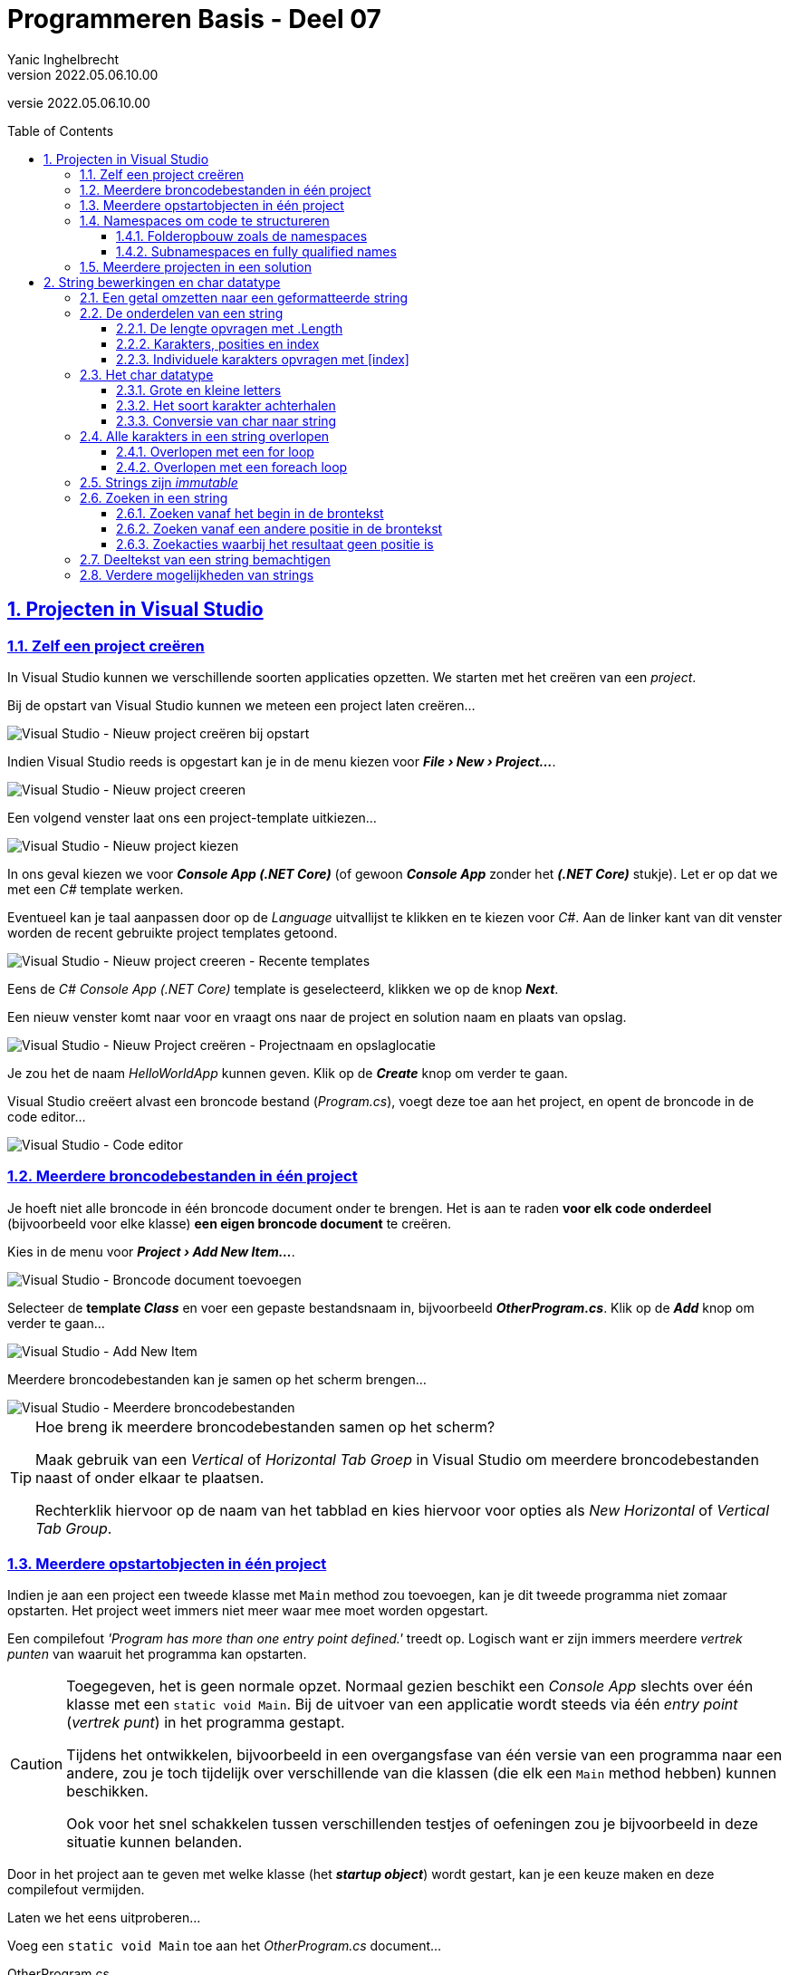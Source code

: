 = Programmeren Basis - Deel 07
Yanic Inghelbrecht
v2022.05.06.10.00
// toc and section numbering
:toc: preamble
:toclevels: 4
:sectnums: 
:sectlinks:
:sectnumlevels: 4
// source code formatting
:prewrap!:
:source-highlighter: rouge
:source-language: csharp
:rouge-style: github
:rouge-css: class
// inject css for highlights using docinfo
:docinfodir: ../common
:docinfo: shared-head
// folders
:imagesdir: images
:url-verdieping: ../{docname}-verdieping/{docname}-verdieping.adoc
// experimental voor kdb: en btn: macro's van AsciiDoctor
:experimental:

//preamble
[.text-right]
versie {revnumber}
 
== Projecten in Visual Studio

=== Zelf een project creëren

In Visual Studio kunnen we verschillende soorten applicaties opzetten.  We starten met het creëren van een __project__.

Bij de opstart van Visual Studio kunnen we meteen een project laten creëren...

image::Visual%20Studio%20-%20Nieuw%20project%20creëren%20bij%20opstart.png[Visual Studio - Nieuw project creëren bij opstart]

Indien Visual Studio reeds is opgestart kan je in de menu kiezen voor *__menu:File[New > Project...]__*.

image::Visual%20Studio%20-%20Nieuw%20project%20creeren.png[Visual Studio - Nieuw project creeren]

Een volgend venster laat ons een project-template uitkiezen...

image::Visual%20Studio%20-%20Nieuw%20project%20kiezen.png[Visual Studio - Nieuw project kiezen]

In ons geval kiezen we voor *__Console App (.NET Core)__* (of gewoon *__Console App__* zonder het *__(.NET Core)__* stukje).  Let er op dat we met een __C#__ template werken.

Eventueel kan je taal aanpassen door op de __Language__ uitvallijst te klikken en te kiezen voor __C#__.
Aan de linker kant van dit venster worden de recent gebruikte project templates getoond.

image::Visual%20Studio%20-%20Nieuw%20project%20creeren%20-%20Recente%20templates.png[Visual Studio - Nieuw project creeren - Recente templates]

Eens de __C#__ __Console App (.NET Core)__ template is geselecteerd, klikken we op de knop *__Next__*.

Een nieuw venster komt naar voor en vraagt ons naar de project en solution naam en plaats van opslag.

image::Visual%20Studio%20-%20Nieuw%20Project%20creëren%20-%20Projectnaam%20en%20opslaglocatie.png[Visual Studio - Nieuw Project creëren - Projectnaam en opslaglocatie]

Je zou het de naam __HelloWorldApp__ kunnen geven.  Klik op de *__Create__* knop om verder te gaan.

Visual Studio creëert alvast een broncode bestand (__Program.cs__), voegt deze toe aan het project, en opent de broncode in de code editor...

image::Visual%20Studio%20-%20Code%20editor.png[Visual Studio - Code editor]

=== Meerdere broncodebestanden in één project

Je hoeft niet alle broncode in één broncode document onder te brengen.  Het is aan te raden *voor elk code onderdeel* (bijvoorbeeld voor elke klasse) *een eigen broncode document* te creëren.

Kies in de menu voor *__menu:Project[Add New Item...]__*.

image::Visual%20Studio%20-%20Broncode%20document%20toevoegen.png[Visual Studio - Broncode document toevoegen]

Selecteer de *template __Class__* en voer een gepaste bestandsnaam in, bijvoorbeeld *__OtherProgram.cs__*.  Klik op de *__Add__* knop om verder te gaan...

image::Visual%20Studio%20-%20Add%20New%20Item.png[Visual Studio - Add New Item]

Meerdere broncodebestanden kan je samen op het scherm brengen...

image::Visual Studio - Meerdere broncodebestanden.png[Visual Studio - Meerdere broncodebestanden]

.Hoe breng ik meerdere broncodebestanden samen op het scherm?
[TIP]
===============================
Maak gebruik van een __Vertical__ of __Horizontal Tab Groep__ in Visual Studio om meerdere broncodebestanden naast of onder elkaar te plaatsen.

Rechterklik hiervoor op de naam van het tabblad en kies hiervoor voor opties als __New Horizontal__ of __Vertical Tab Group__.
===============================

=== Meerdere opstartobjecten in één project

Indien je aan een project een tweede klasse met `Main` method zou toevoegen, kan je dit tweede programma niet zomaar opstarten.  Het project weet immers niet meer waar mee moet worden opgestart.  

Een compilefout __'Program has more than one entry point defined.'__ treedt op.
Logisch want er zijn immers meerdere __vertrek punten__ van waaruit het programma kan opstarten.

[CAUTION]
====
Toegegeven, het is geen normale opzet.  Normaal gezien beschikt een __Console App__ slechts over één klasse met een `static void Main`.  Bij de uitvoer van een applicatie wordt steeds via één __entry point__ (__vertrek punt__) in het programma gestapt.

Tijdens het ontwikkelen, bijvoorbeeld in een overgangsfase van één versie van een programma naar een andere, zou je toch tijdelijk over verschillende van die klassen (die elk een `Main` method hebben) kunnen beschikken.  

Ook voor het snel schakkelen tussen verschillenden testjes of oefeningen zou je bijvoorbeeld in deze situatie kunnen belanden. 
====

Door in het project aan te geven met welke klasse (het *__startup object__*) wordt gestart, kan je een keuze maken en deze compilefout vermijden.

****
[.underline]#Laten we het eens uitproberen...#

Voeg een `static void Main` toe aan het __OtherProgram.cs__ document...

.OtherProgram.cs
[source,csharp,linenums]
----
using System;
using System.Collections.Generic;
using System.Text;

namespace HelloWorldApp {
    class OtherProgram {
        static void Main() {  // <1>
            Console.WriteLine("Other program...");
        }
    }
}
----
<1> Deze `Main` method wordt toegevoegd.

Ons __project__ beschikt nu over twee klassen met een hoofdmethod (`Main` method), er is immers ook nog het oorspronkelijk gecreëerde document __Program.cs__...

.Program.cs
[source,csharp,linenums]
----
using System;

namespace HelloWorldApp {
    class Program {
        static void Main(string[] args) {  // <1>
            Console.WriteLine("Hello World!");
        }
    }
}
----
<1> Ook hier is er een `Main` method aanwezig.

Bij het opstarten van de applicatie (starten van het project), bijvoorbeeld door in de menu te kiezen voor menu:Debug[Start Debugging], komt een compilefout boven...

image:Compilefout - More than one entry point.png[Program has more than one entry point defined.]

Om een keuze te maken, en ons project met `Program` of `OtherProgram` te laten starten, moeten we een projecteigenschap aanpassen.  Kies in de menu voor menu:Project[HelloWorldApp Properties...]

image:Visual Studio - Project properties - Startup object instellen.png[Startup object instellen.]

Kiezen we daar bijvoorbeeld voor `HelloWorldApp.OtherProgram`, en starten we het project op (menu:Debug[Start Debugging]) dan krijgen we inderdaad de uitvoer van de `Main` method van die `class OtherProgram` te zien...

[source,shell]
----
Other program...
----
****

=== Namespaces om code te structureren

Om duidelijk te maken dat `Program` een ander __programma__ was dan `OtherProgram` hebben we ze elk een unieke naam gegeven.  Dit hoeft echter niet.  Je kan binnen hetzelfde __Visual Studio project__ ook perfect *meerdere klassen* aanmaken *met dezelfde naam* (bijvoorbeeld de defaultnaam `Program`).  Hierbij is dan echter wel vereist dat je ze *elk in een andere namespace* gaat *opnemen*.

Een `namespace` is een taalelement die je toelaat code elementen (zoals __klassen__) samen te groeperen. 

****
[.underline]#Een voorbeeld...#

.D14persoon\Program.cs
[source,csharp,linenums]
----
using System;

namespace D14persoon { // <1>
    class Program {
        static void Main(string[] args) {
            Console.Write("Oplossing D14persoon");
        }
    }
}
----
<1> Merk op dat de `Program` klasse zich hier in de namespace `D14persoon` bevindt.

En...

.D14rechthoek\Program.cs
[source,csharp,linenums]
----
using System;

namespace D14rechthoek {  // <1>
    class Program {
        static void Main(string[] args) { 
            Console.Write("Oplossing D14rechthoek");
        }
    }
}
----
<1> Merk op dat de `Program` klasse zich hier in de namespace `D14rechthoek` bevindt.
****

__Namespaces__ mag je bekijken als een __map__, of noem het een __rubriek__, waarin code onderdelen als klassen worden uitgeschreven.  In dergelijke __rubriek__ verzamelen we bijvoorbeeld alle klassen die samenhoren.

.Analogie met mappen
[NOTE]
====
Een namespace kan je op verschillende manieren vergelijken met __een map in een filesysteem__, bijvoorbeeld een __folder__ op onze harde schijf.  We maken mappen in hoofdzaak aan om een tweetal redenen: 

- De eerste is structuur in ons filesysteem te bekomen.  Door documenten in verschillend mappen onder te brengen, groeperen we gerelateerde documenten.  Gerelateerde (sub)mappen kunnen ook nog eens samen in een (hoofd)map geplaatst worden.  Zonder mappen zouden we moeilijker een document, of submap terugvinden.  We plaatsen bijvoorbeeld al onze recepten in een map __MijnRecepten__, die zich op zijn beurt bevindt in een map __MijnDocumenten__.

- De tweede reden is om naamconflicten te vermijden.  Meerdere bestanden mag je dezelfde naam geven, maar dan moeten deze bestanden zich elk in een andere map bevinden.  Anders uitgedrukt is een map een __ruimte__ (Engels:__space__) om een document of map een (unieke) __naam__ moet aannemen.
====

Net hetzelfde is van toepassingen bij namespaces en hun onderdelen, bijvoorbeeld klassen.

- Enerzijds kunnen *verschillende klassen met dezelfde naam* (bv `Program`) voorkomen, zolang ze zich maar bevinden *in een andere namespace*.

- Indien we over vele klassen beschikken, kan het helpen deze klassen in namespaces, met eventuele subnamespaces onder te brengen.  Een *hiërarchische structuur* kan zo worden opgebouwd.

==== Folderopbouw zoals de namespaces 
 
We raden we aan om in het project voor elke `namespace` een eigen __folder__ te voorzien.  Met __folder__ bedoelen we hier een effectieve map in je filesysteem.  
Geef die folder dezelfde naam als de namespace.

.Een folder aanmaken in __Visual Studio__.
[NOTE]
====
Rechterklik in het __Solution Explorer__ toolvenster op de projectnaam en kies voor menu:Add[New Folder].
====

Verplaats (dit kan met __click and drag__ bewegingen) je broncodedocument naar de gewenste folder.

****
[.underline]#In ons voorgaand voorbeeld...#

image:Namespaces.png[Startup object instellen.]

Opnieuw kan je uiteraard bij de projecteigenschappen instellen wat het __startup object__ is dat je verkiest.  Merk op dat daar de volledig kwalificerende namen worden gehanteerd.
****

==== Subnamespaces en fully qualified names 

Indien klasse `Program` zich in namespace `D14persoon` bevindt, is de volledige naam van deze klasse `D14persoon.Program`.  In dergelijke __volledig kwalificerende naam__ (Engels: fully qualified name) wordt de naam van de klasse dus voorafgegaan door een __dot__ en de naam van de bevattende namespace.

Een namespace __X__ kan ook zelf in een andere namespace (__Y__) worden gedefiniëerd.  __Namespace X__ zou je in dat geval een __subnamespace__ kunnen noemen, __namespace Y__ de __parent namespace__.

Bijvoorbeeld...

[source,csharp,linenums]
----
using System;

namespace Boomshine {    // <1>
    namespace Figuren {  // <2>
        class Cirkel {
            //...
        }
    }
}
----
<1> De __parent namespace__ is hier `Boomshine`.
<2> De __subnamespace__ is hier `Figuren`.

Dit kan ook aan de hand van één namespace statementblok...

[source,csharp,linenums]
----
using System;

namespace Boomshine.Figuren {  // <2>
    class Cirkel {
        //...
    }
}
----
<1> Opnieuw is de __parent namespace__ is `Boomshine`, en __subnamespace__ `Figuren`.

Je plaats __dots__ tussen de namen van de verschillende parent- of subnamespaces.

Het resultaat bevat (bij standaard code opmaak) minder insprongen, en is zo misschien iets overzichtelijker.

=== Meerdere projecten in een solution

Ook *__meerdere projecten__* kan je samen *__in één Visual Studio solution__* beheren.  

****
[.underline]#Laten we ook dat eens uitproberen...#

Rechterklik op de solution naam in de __Solution Explorer__ en kies voor menu:Add[New Project...]

image:Visual Studio - Add New Project.png[Startup object instellen.]

Ook in het algemene __File__ menu kan je deze actie vervullen via menu:File[Add > New Project...]

Kies je voor een __Console App (.NET Core)__ dan kan je bijvoorbeeld je project verder als volgt configureren...

image:Visual Studio - Add New Project - Configure your new project.png[Startup object instellen.]

We gaven het hier de naam __OtherHelloWorldApp__ en laten het, net als onze eerste applicatie, toevoegen aan de folder van onze solution.  Die had dezelfde naam gekregen als onze oorspronkelijke, en eerste, applicatie in deze solution.  Dat kan wat verwarrend zijn.

Momenteel kunnen we de toegevoegde applicatie (het tweede project) nog niet uitvoeren.  Hiervoor moeten we eerst aangeven dat we met dit project wensen te starten.  Rechterklik op de project naam (van het opstart project) en kies voor menu:OtherHelloWorldApp[Set as Startup Project].

image:Visual Studio - Set as Startup Project.png[Startup object instellen.]-

Ook in het algemene __Project__ menu kan je deze actie vervullen via menu:Project[Set as Startup Project]

Als alles goed is verlopen krijg je vervolgens bij de uitvoer ook effectief het resultaat van dit tweede project te zien...

image:Visual Studio - Uitvoer van toegevoegde project.png[Startup object instellen.]
****

Verderop gaan we zien hoe je de code in één project kan gebruik maken van de code in een ander project.  In dergelijk geval ga je een __referentie__ van dat ene project naar dat andere project moeten leggen.  Dat bekijken we later wel eens.

== String bewerkingen en char datatype

=== Een getal omzetten naar een geformatteerde string

In een vorig deel kwam aan bod hoe een `int` of `double` waarde naar tekst kan worden omgezet, met `.ToString()` of via string concatenatie.

Dat is eenvoudig maar geeft ons geen enkele controle over hoe die tekst er moet uitzien. Soms willen we dat echter wel vastleggen :

- op een kassaticket staan alle prijzen rechts uitgelijnd (m.a.w. waar nodig staan er extra spaties vóór het getal)
- een kommagetal kan veel getallen na de komma hebben, maar we willen er meestal maar een paar van tonen (afgerond)

We hebben een __format string__ nodig die het formaat vastlegt.

Voor `int` is de __format string__ een getal gevolgd door `:d` en (optioneel) gevolgd door nog een getal :

* De algemene vorm is `x:dy`
- x is de minimale ruimte die het getal moet innemen (desnoods aangevuld met spaties aan de linkerkant)
- y is het minimum aantal cijfers dat moet getoond worden (desnoods aangevuld met extra nullen vóór het getal)

We kunnen de formattering toepassen door deze __format string__ aan onze __string interpolation__ toe te voegen, nl. tussen de accolades `{` `}` van de variabele die we willen formatteren.

****
[.underline]#Een int voorbeeld#

Let op : in de tabel hieronder zitten de `_` tekens niet in het resultaat, we zetten ze in de plaats van de spaties zodat er iets te zien zou zijn.

[%autowidth]
|====
|Format string| `int` waarde | Resultaat | Opmerking

|`7:d5` | 123 | `__00123` | 2 spaties vooraan en aangevuld met 2 nullen
|`7:d7` | 123 | `0000123` | aangevuld met vier nullen
|`7:d7` | -123 | `-0000123` | opgelet, breedte 8 wegens extra minteken!
|`5:d` | 123 | `__123` | 2 spaties vooraan, niet aangevuld met nullen
|`0:d5` | 123 | `00123` | te weinig plaats, wordt gewoon getoond
|`0:d5` | 123456 | `123456` | te weinig plaats, wordt gewoon getoond
|====

Je kan dit uitproberen met de volgende code

[source,csharp,linenums]
----
int getal = 123;

Console.WriteLine($"het getal is {getal,7:d5}!"); 
----

Let erop hoe de __format string__ tussen de accolades `{` en `}` staat, achter de variabele die we willen formatteren (en vergeet de komma `,` niet!)
****

Voor `double` is de __format string__ een getal gevolgd door `:f` en (optioneel) gevolgd door nog een getal :

* De algemene vorm is `x:fy`
- x is het totaal aantal posities voor het getal in de tekst (desnoods aangevuld met spaties aan de linkerkant). Hou er rekening mee dat de `.` of `,` scheiding voor de fractie ook meetelt.
- y is het aantal cijfers na de komma (afgerond of aangevuld met extra nullen ná het getal)

We kunnen de formattering toepassen door deze __format string__ aan onze __string interpolation__ toe te voegen, nl. tussen de accolades `{` `}` van de variabele die we willen formatteren.

****
[.underline]#Een double voorbeeld#

Let op : in de tabel hieronder zitten de `_` tekens niet in het resultaat, we zetten ze in de plaats van de spaties zodat er iets te zien zou zijn. Of de fractie gescheiden wordt d.m.v. een komma `,` of een punt `.` hangt af van de taalinstellingen van je computer.

[%autowidth]
|====
|Format string| `double` waarde | Resultaat | Opmerking

|`7:f2` | 123.4567 | `_123.46` | 1 spatie vooraan en afgerond op 2 cijfers na de komma
|`7:f2` | 123.4 | `_123.40` | 1 spatie vooraan en aangevuld met een nul achteraan
|`7:f2` | -123.4567 | `-123.46` | geen spatie vooraan (wel minteken) en afgerond op 2 cijfers na de komma
|`0:f2` | 99123.4567 | `99123.46` | te weinig plaats, afgerond tot 2 cijfers na de komma
|====

Je kan dit uitproberen met de volgende code

[source,csharp,linenums]
----
double getal = 123;

Console.WriteLine($"het getal is {getal,7:f2}!"); 
----

Let erop hoe de __format string__ tussen de accolades `{` en `}` staat, achter de variabele die we willen formatteren (en vergeet de komma `,` niet!)

****

=== De onderdelen van een string

In een vorige deel zagen we dat een string een tekst voorstelt.

We hebben strings met elkaar vergeleken op basis van  `==` en `!=` en een aantal handige mogelijkheden gebruikt zoals `.ToLower()`, `.ToUpper()` en `.Trim()`. We weten ook hoe we een conversie kunnen uitvoeren van string naar int of double. Dit kwam allemaal goed van pas bij het verwerken van gebruikersinput.

In dit deel wordt besproken hoe we toegang kunnen krijgen tot de inhoud van de tekst (nl. de individuele symbolen) en wat er nog zoal aan handige mogelijkheden bestaat.

==== De lengte opvragen met .Length

Je kan de lengte van een string opvragen met `.Length` :

[source,csharp,linenums]
----
string str = "Hello World!";
int lengte = str.Length;
----	

****
[.underline]#Voorbeeld#

Een programma dat de lengte van een ingegeven tekst toont.

[source,csharp,linenums]
----
Console.Write("Geef een zin : ");
string input = Console.ReadLine();
int lengte = input.Length;
Console.WriteLine($"De lengte van die zin is {lengte}.");
----

Een uitvoering waarbij de gebruiker `Supercalifragilisticexpialidocious` ingeeft ziet er zo uit :

[source,shell]
----
Geef een zin : Supercalifragilisticexpialidocious
De lengte van die zin is 34.
----
****

==== Karakters, posities en index

Als we met tekst werken moeten we vaak kunnen verwijzen naar de onderdelen van een string op basis van hun positie.
	
De posities van de individuele karakters (i.e. symbolen) in een string worden genummerd, beginnend bij nul.

****
[.underline]#Voorbeeld#

De string `"Hallo"` bestaat uit 5 karakters, op de volgende posities :

[%autowidth]
|====
h|symbool|`H`|`a`|`l`|`l`|`o`
h|positie|0|1|2|3|4|
|====

In een tekst van 5 karakters zijn er dus 5 geldige posities : `0`, `1`, `2`, `3` en `4`.

****

In plaats van over _positie_ is het gebruikelijk om over *_index_* te spreken, bv. in `"Hallo"` is het karakter op index `1` een `a`.

Het eerste karakter heeft index `0` en het vijfde karakter komt overeen met index `4`. Index `5` is dus geen geldige positie in een string van lengte 5!

image:remember-me.jpg[remember me]

---

==== Individuele karakters opvragen met [index]

Met de `[index]` notatie kun je het karakter achterhalen dat op een bepaalde positie in een string staat. Het karakter (i.e. symbool) zal een waarde van het datatype `char` zijn dat verderop wordt besproken.

In `[index]` staat `index` voor de positie waarvan we het karakter willen weten in de tekst.

Je schrijft dit achter de string waarover het gaat, bv. `tekst[4]`.


****
[.underline]#Voorbeeld#

Veronderstel een string variabele `tekst` die de waarde `Hello World!` bevat.

De karakters en hun positie zijn dan :

[%autowidth]
|====
h|symbool|`H`|`e`|`l`|`l`|`o`| |`W`|`o`|`r`|`l`|`d`|`!`
h|positie|0|1|2|3|4|5|6|7|8|9|10|11
|====

Een zinnetje als `tekst[6]` in de broncode is een expressie. Het type van deze expressie is `char` en tijdens de uitvoering is de waarde van deze expressie het karakter `W`.

|====
|Expressie| Type | Waarde

|`tekst[0]`|char|`H`
|`tekst`|string|`Hello World!`
|`tekst[4]`|char|`o`
|`tekst[6]`|char|`W`
|`tekst[2+7]`|char|`l`
|`tekst[11]`|char|`!`
|`tekst.Length`|int|12
|`tekst[tekst.Length-1]`|char|`!`
|====

Een stukje broncode waarin dit gebruikt wordt :

[source,csharp,linenums]
----
string tekst = "Hello World!";

char eerste = tekst[0];                // <1>
Console.WriteLine(eerste);

char tweede = tekst[1];                // <2>
Console.WriteLine(tweede);

int positie = 4;
char vijfde = tekst[positie];          // <3>
Console.WriteLine(vijfde);

char laatste = tekst[tekst.Length-1];  // <4>
Console.WriteLine(laatste);

----
<1> het eerste karakter heeft index `0`
<2> het tweede karakter staat op positie `1`
<3> de index kan natuurlijk ook uit een variabele komen, zoals `positie` in dit geval
<4> het laatste karakter staat altijd op positie `.Length-1`! In dit geval op positie `11` dus.
****

De index is dus steeds een geheel getal en moet `>= 0` zijn.

[WARNING]
====

Let op, de gebruikte index moet natuurlijk wel een geldige positie zijn binnen de string! 

Zoniet crasht het programma met een __index out of range exception__ :

image:index-out-of-range-exception.png[index out of range exception]

====

=== Het char datatype

C# heeft een datatype `char` om individuele karakters (symbolen) voor te stellen.

Een `char` _literal_ wordt in de broncode afgebakend met een apostrof, bv. `'a'` stelt het karakter `a` voor.

Het `char` datatype kun je bv. ook gebruiken om variabelen te declareren, op dezelfde manier als alle andere datatypes :

[source,csharp,linenums]
----
char letter = 'a';
Console.WriteLine(letter);
----

[IMPORTANT]
====
Het is de afbakening (met aanhalingsteken of apostrof) die bepaalt wat voor soort literal het is, niet de lengte!
====

Naast `char` literals zullen we natuurlijk ook vaak werken met `char` waarden die we uit een string opvragen d.m.v. de `[index]` notatie.

==== Grote en kleine letters

Je kan een karakter omzetten naar de grote of kleine versie met resp. `Char.ToUpper()` en `Char.ToLower()` :

[source,csharp,linenums]
----
char kleineA = 'a';
char groteA = Char.ToUpper(kleineA); // <1>

char groteB = 'B';
char kleineB = Char.ToLower(groteB); // <2>
----
<1> `groteA` krijgt de waarde 'A'
<2> `kleineB` krijgt de waarde 'b'

Voor cijfers en leestekens hebben deze trouwens geen effect :

[source,csharp,linenums]
----
char kleine9 = '9';
char grote9 = Char.ToUpper(kleine9);  // <1>

char puntKomma = ';';
char mysterie = puntKomma.ToLower(); // <2>
----
<1> `grote9` krijgt gewoon de waarde `9`
<2> `mysterie` krijgt gewoon de waarde `;`


==== Het soort karakter achterhalen

Er bestaan ook een paar nuttige mogelijkheden om te achterhalen wat voor soort karakter je te pakken hebt :

- `Char.IsLetter()` : is het een letter? Let op, dit is meer dan enkel het Westerse alfabet.
- `Char.IsDigit()` : is het een cijfer (0 t.e.m. 9)?
- `Char.IsLower()` en `Char.IsUpper()` : is het een kleine/grote letter?
- `Char.IsPunctuation()` : is het een leesteken (puntkomma, haakje, accolade, ...)?

Het karakter dat je wil testen plaats je tussen de haakjes. Het resultaat is steeds een `bool` waarde, dus `true` of `false`.

Een voorbeeld om dit te illustreren :

[source,csharp,linenums]
----
string tekst = "Hello World!";
char c = tekst[10]; // <1>

bool letter = Char.IsLetter(c);      // <2>
bool cijfer = Char.IsDigit(c);
bool hoofdLetter = Char.IsUpper(c);
bool kleineLetter = Char.IsLower(c); // <2>
bool punctuatie = Char.IsPunctuation(c);
----	
<1> variabele `c` zal een `d` bevatten
<2> deze variabelen zullen `true` zijn, de andere zijn `false`


==== Conversie van char naar string

We hebben tot dusver 2 manieren gezien om een tekst-achtige literal te definieren

- `"hallo"`, dit is een `string` literal
- `'a'`, dit is een `char` literal

Beide zijn verschillende types en zijn niet compatibel met elkaar.

[source,csharp,linenums]
----
char letter = "a"; // <1>
string tekst = 'a'; // <2>
----
<1> Dit is foutief, rechts staat een `string` value en die proberen we in een `char` variabele te bewaren.
<2> Dit is ook foutief, rechts staat een `char` waarde die we in een `string` variabele proberen te stoppen.

We kunnen een `char` waarde omzetten naar een string door `.ToString()` te gebruiken.

[source,csharp,linenums]
----
char letter = 'a';
string tekst = letter.ToString(); // <1>
----
<1> conversie van `char` naar `string`

Net zoals bij `int` en `double`, kunnen we de `.ToString()` achterwege laten als we een `char` aan een string plakken met string concatenatie `+`.

[source,csharp,linenums]
----
char letter = 'A';
string tekst = "Zeg 'ns " + letter + letter + letter; // <1>

Console.WriteLine(tekst);
----
<1> link:https://www.youtube.com/watch?v=qNtxfkm2jdI[Zeg 'ns AAA, window="_blank"]

Er bestaat geen conversie functionaliteit voor de omzetting van string naar char.  Hiervoor illustreerden we wel reeds hoe we individuele karakters uit de tekst bemachtigen als `char` waarden...

[source,csharp,linenums]
----
string tekst = "abc";
char tweedeLetter = tekst[1];
----


=== Alle karakters in een string overlopen

Soms is het nodig om alle karakters in een string te overlopen, bijvoorbeeld om na te gaan dat de gebruikersinput geen leestekens bevat : we moeten dan elk karakter testen met `Char.IsPunctuation()`.

==== Overlopen met een for loop

Als we de `[index]` mogelijkheid met een __for loop__ combineren, dan kunnen we alle karakters in een tekst overlopen!

****
[.underline]#Voorbeeld#

[source,csharp,linenums]
----
string tekst = "Hello World!";

for (int i = 0 ; i < tekst.Length ; i++) { // <1>
    char c = tekst[i];                     // <2>
    Console.WriteLine(c);
}
----
<1> let op het gebruik van `tekst.Length` als grenswaarde voor de loop
<2> hier vragen we het karakter op positie `i` op

De output van dit programma is

[source,shell]
----
H
e
l
l
o

W
o
r
l
d
!
----

Je zou de hoofding van de for loop natuurlijk ook anders kunnen schrijven, bijvoorbeeld

[source,csharp,linenums]
----
for (int i = 0 ; i <= tekst.Length-1 ; i++) { // <1>
    char c = tekst[i];                     
    Console.WriteLine(c);
}
----
<1> de voorwaarde is lastiger door het gebruik van `\<=` en de `.Length-1`

of

[source,csharp,linenums]
----
for (int i = 1 ; i <= tekst.Length ; i++) {
    char c = tekst[i-1];                     // <1>
    Console.WriteLine(c);
}
----
<1> de __loop body__ wordt lastiger want we moeten hier `i-1` als index gebruiken

Maar de oorspronkelijke hoofding was de eenvoudigste!

[source,csharp,linenums]
----
for (int i = 0 ; i < tekst.Length ; i++) { // <1>
    char c = tekst[i];                     // <2>
    Console.WriteLine(c);
}
----

Dus kies `0` als beginwaarde en schrijf de loop voorwaarde met `<`.

Resistance is futile...
****

==== Overlopen met een foreach loop

Soms heb je bij het overlopen van de karakters in een string, de eigenlijke positie van die karakters niet nodig.

Bijvoorbeeld, als je alleen maar wil weten of een string al dan niet een leesteken bevat, dan doet het er niet toe op welke positie je een eventueel leesteken vindt.

Als je de positie niet nodig hebt bij het overlopen, gebruik dan een **__foreach loop__**  :

[source,csharp,linenums]
----
string tekst = "Hello World!";

foreach (char c in tekst) { // <1>
    Console.WriteLine(c);
}
----
<1> de hoofding declareert een variabele `c`. Deze zal bij elke iteratie het volgende karakter bevatten. De scope van `c` is de __loop body__.

Een foreach loop is veel eenvoudiger te schrijven (en te begrijpen!) :

- er is geen teller administratie
- er is geen `[index]` stap

De __loop body__ van de `foreach` loop zal 1x uitgevoerd worden voor elk karakter uit de string.






=== Strings zijn _immutable_

Merk op dat een string waarde nooit kan veranderen, strings zijn *_immutable_* (Engels voor onwijzigbaar, onveranderlijk).

[IMPORTANT]
====
Je kan dus nooit een letter in een string wijzigen. Een toekenning als `tekst[0] = 'A';` is niet toegelaten!
====

Wat je wel kan doen, is een _nieuwe_ string (laten) maken op basis van een bestaande string (plus wat aanpassingen).

We zagen hier eerder al voorbeelden van :

[source,csharp,linenums]
----
string tekst = "Hello World!";

string groteLetters = tekst.ToUpper();  // <1>
string kleineLetters = tekst.ToLower(); // <1>
----
<1> De `.ToUpper()` en `.ToLower()` produceren een nieuwe string op basis van `tekst`.
	
Een paar andere voorbeelden, dit keer om whitespace weg te laten. Whitespace is lege ruimte zoals spaties en tab karakters.

[source,csharp,linenums]
----
string tekst = "   Hello World!   ";    // <1>

string niksVooraan = tekst.TrimStart(); // <2>
string niksAchteraan = tekst.TrimEnd(); // <3>
string niksBeideKanten = tekst.Trim();  // <4>
----
<1>  let op de 3 spaties vooraan en 3 spaties achteraan
<1> `.TrimStart()` laat de whitespace vooraan weg, `niksVooraan` heeft nog 3 spaties achteraan.
<2> `.TrimEnd()` laat de whitespace achteraan weg, `niksAchteraan` heeft nog 3 spaties vooraan.
<3> `.Trim()` laat de whitespace vooraan en achteraan weg, `niksBeideKanten` heeft enkel nog de ene spatie middenin

Weerom, de oorspronkelijke inhoud van `tekst` wordt nooit gewijzigd. Elk van de Trim varianten maakt een nieuwe string die gebaseerd is op de inhoud van `tekst`.


=== Zoeken in een string

Af en toe zul je code moeten schrijven die zoekt in een tekst, bv. 

- forumsoftware zal checken dat een forumpost geen vloekwoorden bevat uit een vooraf ingestelde lijst
- bij het inlezen van een bestand waarin data gescheiden is door `|` symbolen, moet je de posities van die symbolen achterhalen om aan de tussenliggende data te geraken

Het is belangrijk dat je je realiseert dat hier telkens 2 strings mee gemoeid zijn

. de *brontekst* waar**in** je zoekt, bv. `De man van An kan vanalles`
. de *zoektekst* waar**naar** je zoekt, bv. `an`

==== Zoeken vanaf het begin in de brontekst

In het simpelste geval willen we de zoektocht starten bij het begin (positie `0`) van de brontekst. 

We gebruiken hiervoor de `.IndexOf()` opdracht. De algemene vorm is

[source,csharp,linenums]
----
bronTekst.IndexOf( zoekTekst );
----

Deze opdracht gaat in de `bronTekst` op zoek gaan naar de `zoekTekst`, beginnend op positie `0`. Het result is een `int` waarde :

- indien de zoekTekst gevonden werd, is het resultaat de eerste positie waarop `zoekTekst` gevonden werd in `bronTekst`
- indien de zoekTekst niet gevonden werd, is het resultaat `-1`

Voor `zoekTest` mag je trouwens ook altijd een eenvoudige `char` waarde nemen, bv. `tekst.IndexOf('a')`.

[IMPORTANT]
====
Let op, het zoeken is *altijd hoofdlettergevoelig* (Engels : __case sensitive__)!
====


****
[.underline]#Voorbeeld#

We vragen de gebruiker om de zoektekst en zoeken in `De man van An kan vanalles`. Het programma toont of de zoektekst gevonden werd (en zoja, op welke positie).

[source,csharp,linenums]
----
const string bronTekst = "De man van An kan vanalles";

Console.Write("Geef de zoektekst : ");
string zoekTekst = Console.ReadLine();

int index = bronTekst.IndexOf( zoekTekst ); // <1>
if (index==-1) {
    Console.WriteLine($"werd niet gevonden in '{bronTekst}'.");
} else {
    Console.WriteLine($"gevonden op positie {index} in '{bronTekst}'");
}
----
<1> zoek naar de ingegeven `zoekTekst` in de `bronTekst`

Een uitvoering waarbij de gebruiker `blabla` intypt ziet er zo uit :

[source,shell]
----
Geef de zoektekst : blablabla
werd niet gevonden in 'De man van An kan vanalles'
----

Een uitvoering waarbij de gebruiker `an` intypt ziet er zo uit :

[source,shell]
----
Geef de zoektekst : an
gevonden op positie 4 in 'De man van An kan vanalles'
----

Denk eraan dat de nummering van de posities in een string begint bij `0`!

Een uitvoering waarbij de gebruiker `An` intypt ziet er zo uit :

[source,shell]
----
Geef de zoektekst : An
gevonden op positie 11 in 'De man van An kan vanalles'
----
Je ziet dat de `an` stukjes in `man` en `van` niet meetelden, de zoektocht beschouwt grote en kleine letters als verschillend.
****

==== Zoeken vanaf een andere positie in de brontekst

De simpele `.IndexOf()` variant begint z'n speurtocht dus altijd op positie `0`. 

Soms is het echter nodig om *de zoektocht op een andere positie te starten*, bv. als we op zoek zijn naar _alle_ keren dat de zoektekst in de brontekst voorkomt : nadat we de zoektekst op positie `x` vonden, willen we verder zoeken vanaf positie `x+1`.

****
[.underline]#Voorbeeld#

Als we op zoek zijn naar _alle_ posities waarop de zoektekst `an` in de brontekst `De man van An kan vanalles` voorkomt, dan verwachten we `4` posities :

|====
h|brontekst|D|e| |m|a|n| |v|a|n| |A|n| |k|a|n| |v|a|n|a|l|l|e|s
h|positie|0|1|2|3|*4*|5|6|7|*8*|9|10|11|12|13|14|*15*|16|17|18|*19*|20|21|22|23|24|25
h|gevonden|||||a|n|||a|n||||||a|n|||a|n|||||
|====

De posities waarop `an` gevonden kan worden in de zoektekst zijn : `4`, `8`, `15` en `19`.

Als we `bronTekst.IndexOf(zoekTekst)` uitvoeren, krijgen we `4` als resultaat. Indien we die opdracht gewoon nogmaals uitvoeren, dan krijgen we weer `4` als resultaat : elke zoektocht begint immers opnieuw vanop positie `0`!

We hebben dus de mogelijkheid nodig om aan te geven dat de volgende zoektocht vanaf positie `5` moet beginnen.
****

Gelukkig bestaat er een variant van `.IndexOf()` waarbij we de positie kunnen meegeven waarop de zoektocht moet starten!

De algemene vorm is

[source,csharp,linenums]
----
bronTekst.IndexOf( zoekTekst , startPositie );
----

Deze opdracht gaat in de `bronTekst` op zoek gaan naar de `zoekTekst`, *beginnend op positie `startPositie`*.

****
[.underline]#Voorbeeld#

[source,csharp,linenums]
----
int resultaat1 = bronTekst.IndexOf(zoekTekst);     // resultaat1 krijgt waarde 4
int resultaat2 = bronTekst.IndexOf(zoekTekst, 5);  // resultaat2 krijgt waarde 8
int resultaat3 = bronTekst.IndexOf(zoekTekst, 9);  // resultaat3 krijgt waarde 15
int resultaat4 = bronTekst.IndexOf(zoekTekst, 16); // resultaat4 krijgt waarde 19
int resultaat5 = bronTekst.IndexOf(zoekTekst, 20); // resultaat5 krijgt waarde -1 // <1>
----
<1> `-1` omdat de `zoekTekst` niet meer gevonden wordt als de zoektocht begint op positie `20`
****

Als je *_elke_* positie wil vinden waarop de zoektekst voorkomt, zul je een _loop_ moeten gebruiken. Je weet immers niet op voorhand hoe vaak je de zoektocht opnieuw moet starten om verder te zoeken!

Zo'n zoek-alle-posities-met-een-loop code heeft een aantal eigenschappen :

* het is geen __for loop__.
** want het aantal iteraties is niet gekend bij het begin van de _loop_.
* de zoektocht wordt hernomen op `1` positie verder dan het vorige resultaat.
** bv. vinden we de zoektekst op positie `4`, dan zoeken we in de volgende herhaling verder vanaf positie `5`.
* de zoektocht mag stoppen zodra het resultaat `-1` bekomen wordt.
** dan zal dus ook de _loop_ moeten eindigen.

==== Zoekacties waarbij het resultaat geen positie is

Er zijn nog een paar andere mogelijkheden die geen positie opleveren maar wel een `bool` om aan te geven of iets wel/niet gevonden werd :

[source,csharp,linenums]
----
bool bevat = bronTekst.Contains( zoekTekst );       // <1>
bool begintMet = bronTekst.StartsWith( zoekTekst ); // <2>
bool eindigtMet = bronTekst.EndsWith( zoekTekst );  // <3>
----
<1> bevat de `bronTekst` wel/niet de `zoektekst`?
<2> begint de `bronTekst` wel/niet met de `zoektekst`?
<3> eindigt de `bronTekst` wel/niet met de `zoektekst`?

Voor `zoekTest` mag je trouwens ook altijd een eenvoudige `char` waarde meegeven, bv. `tekst.Contains('a')`.

Je kan dit natuurlijk ook met `.IndexOf()` oplossen (door te checken welke positie resultaat eruit komt), maar dat soort code is meer werk om te schrijven en moeilijker te begrijpen.

=== Deeltekst van een string bemachtigen

Soms wil je een deeltekst van een string te pakken krijgen, hiervoor kun je de `.Substring()` mogelijkheid gebruiken.

De algemene vorm is :

[source,csharp,linenums]
----
tekst.Substring( beginPositie , lengte );
----

Het resultaat is een nieuwe string die alle symbolen van `tekst` bevat vanaf `beginPositie` totdat een string van de gegeven `lengte` is bekomen. Anders gezegd, vanaf positie `beginPositie` __tot en met__ positie `beginPositie+lengte-1`.

Indien je geen lengte opgeeft, bv. `tekst.Substring( beginPositie )` dan wordt het deel genomen vanaf `beginPositie` tot aan het einde van de tekst.

****
[.underline]#Voorbeeld#

Veronderstel
[source,csharp,linenums]
----
string tekst = "De man van An kan vanalles";
----

De karakters en hun posities in `tekst` zijn dan :

|====
h|tekst|D|e| |m|a|n| |v|a|n| |A|n| |k|a|n| |v|a|n|a|l|l|e|s
h|positie|0|1|2|3|4|5|6|7|8|9|10|11|12|13|14|15|16|17|18|19|20|21|22|23|24|25
|====

[source,csharp,linenums]
----
string deel1 = tekst.Substring( 3 , 10 ); // met lengte

string deel2 = tekst.Substring( 21 );     // zonder lengte
----
Variabele `deel1` krijgt de waarde `man van An` : de tekst van positie 3 tot en met positie 12 (precies lengte 10 dus)

Variabele `deel2` krijgt de waarde `alles` : de tekst van positie 21 tot aan het einde
****

[WARNING]
====
[.underline]#Let op#

De `beginPositie` en `lengte` moeten samen altijd geldige posities opleveren, zoniet komt er een `ArgumentoutOfRangeException`:

image:argument-out-of-range-exception-for-startindex.png[]
image:argument-out-of-range-exception-for-length.png[]

De foutmelding geeft aan wat er verkeerd is : `startIndex` of `length`, onderlijnd in de abeeldingen.
====


=== Verdere mogelijkheden van strings

Een opdracht om een string te bouwen die `aantal` keer hetzelfde `symbool` bevat kan met de opdracht `new string(symbool, aantal)`

[source,csharp,linenums]
----
string kimberleyVlaeminck = new string( '*' , 56 ); // <1>
----
<1> `kimberleyVlaeminck` link:https://www.youtube.com/watch?v=TXd7SxSB5Jw[krijgt 56 sterretjes, window="_blank"]

Bij het zoeken naar een tekst hebben we hierboven twee `.IndexOf()` varianten gebruikt. Er bestaan echter ook twee gelijkaardige `.LastIndexOf()` varianten die de zoektocht van achter naar voren uitvoeren.

[source,csharp,linenums]
----
int resultaat1 = bronTekst.LastIndexOf(zoekTekst);     // resultaat1 krijgt waarde 19
int resultaat2 = bronTekst.LastIndexOf(zoekTekst, 18); // resultaat2 krijgt waarde 15
int resultaat3 = bronTekst.LastIndexOf(zoekTekst, 14); // resultaat3 krijgt waarde 8
int resultaat4 = bronTekst.LastIndexOf(zoekTekst, 7);  // resultaat4 krijgt waarde 4
int resultaat5 = bronTekst.LastIndexOf(zoekTekst, 3);  // resultaat5 krijgt waarde -1 // <1>
----

Merk op dat `.LastIndexOf()` niet naar een achterstevoren versie zoekt of iets dergelijks, enkel de posities worden van achter naar voren doorlopen.

Er bestaan nog véél meer mogelijkheden voor strings, je kan deze terugvinden op 

- link:https://docs.microsoft.com/en-us/dotnet/api/system.string[]

Bijvoorbeeld 
	
- `.Replace()`, __search & replace__ in een string uitvoeren
- `.Insert()`, tekst inlassen middenin een andere tekst
- `.Remove()`, tekst verwijderen middenin een andere tekst

[IMPORTANT]
====
Weerom : deze methods wijzigen de string niet, maar produceren een nieuwe string op basis van de originele tekst met de wijzingen erin verwerkt.
====
